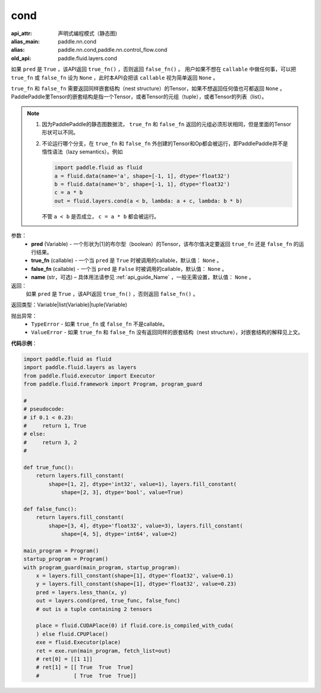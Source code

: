 .. _cn_api_fluid_layers_cond:

cond
-------------------------------


.. py:function:: paddle.fluid.layers.cond(pred, true_fn=None, false_fn=None, name=None)

:api_attr: 声明式编程模式（静态图)
:alias_main: paddle.nn.cond
:alias: paddle.nn.cond,paddle.nn.control_flow.cond
:old_api: paddle.fluid.layers.cond



如果 ``pred`` 是 ``True`` ，该API返回 ``true_fn()`` ，否则返回 ``false_fn()`` 。
用户如果不想在 ``callable`` 中做任何事，可以把 ``true_fn`` 或 ``false_fn`` 设为 ``None`` ，此时本API会把该 ``callable`` 视为简单返回 ``None`` 。

``true_fn`` 和 ``false_fn`` 需要返回同样嵌套结构（nest structure）的Tensor，如果不想返回任何值也可都返回 ``None`` 。
PaddlePaddle里Tensor的嵌套结构是指一个Tensor，或者Tensor的元组（tuple），或者Tensor的列表（list）。

.. note::
    1. 因为PaddlePaddle的静态图数据流， ``true_fn`` 和 ``false_fn`` 返回的元组必须形状相同，但是里面的Tensor形状可以不同。
    2. 不论运行哪个分支，在 ``true_fn`` 和 ``false_fn`` 外创建的Tensor和Op都会被运行，即PaddlePaddle并不是惰性语法（lazy semantics）。例如

       .. code-block:: python
                  
            import paddle.fluid as fluid
            a = fluid.data(name='a', shape=[-1, 1], dtype='float32')
            b = fluid.data(name='b', shape=[-1, 1], dtype='float32')
            c = a * b
            out = fluid.layers.cond(a < b, lambda: a + c, lambda: b * b)

       不管 ``a < b`` 是否成立， ``c = a * b`` 都会被运行。

参数：
    - **pred** (Variable) - 一个形状为[1]的布尔型（boolean）的Tensor，该布尔值决定要返回 ``true_fn`` 还是 ``false_fn`` 的运行结果。
    - **true_fn** (callable) - 一个当 ``pred`` 是 ``True`` 时被调用的callable，默认值： ``None`` 。
    - **false_fn** (callable) - 一个当 ``pred`` 是 ``False`` 时被调用的callable，默认值： ``None`` 。
    - **name** (str，可选) – 具体用法请参见 :ref:`api_guide_Name` ，一般无需设置，默认值： ``None`` 。

返回：
    如果 ``pred`` 是 ``True`` ，该API返回 ``true_fn()`` ，否则返回 ``false_fn()`` 。

返回类型：Variable|list(Variable)|tuple(Variable)

抛出异常：
    - ``TypeError`` - 如果 ``true_fn`` 或 ``false_fn`` 不是callable。
    - ``ValueError`` - 如果 ``true_fn`` 和 ``false_fn`` 没有返回同样的嵌套结构（nest structure），对嵌套结构的解释见上文。

**代码示例**：

.. code-block:: python

    import paddle.fluid as fluid
    import paddle.fluid.layers as layers
    from paddle.fluid.executor import Executor
    from paddle.fluid.framework import Program, program_guard

    #
    # pseudocode:
    # if 0.1 < 0.23:
    #     return 1, True
    # else:
    #     return 3, 2
    #

    def true_func():
        return layers.fill_constant(
            shape=[1, 2], dtype='int32', value=1), layers.fill_constant(
                shape=[2, 3], dtype='bool', value=True)

    def false_func():
        return layers.fill_constant(
            shape=[3, 4], dtype='float32', value=3), layers.fill_constant(
                shape=[4, 5], dtype='int64', value=2)

    main_program = Program()
    startup_program = Program()
    with program_guard(main_program, startup_program):
        x = layers.fill_constant(shape=[1], dtype='float32', value=0.1)
        y = layers.fill_constant(shape=[1], dtype='float32', value=0.23)
        pred = layers.less_than(x, y)            
        out = layers.cond(pred, true_func, false_func)
        # out is a tuple containing 2 tensors

        place = fluid.CUDAPlace(0) if fluid.core.is_compiled_with_cuda(
        ) else fluid.CPUPlace()
        exe = fluid.Executor(place)
        ret = exe.run(main_program, fetch_list=out)
        # ret[0] = [[1 1]]
        # ret[1] = [[ True  True  True]
        #           [ True  True  True]]

